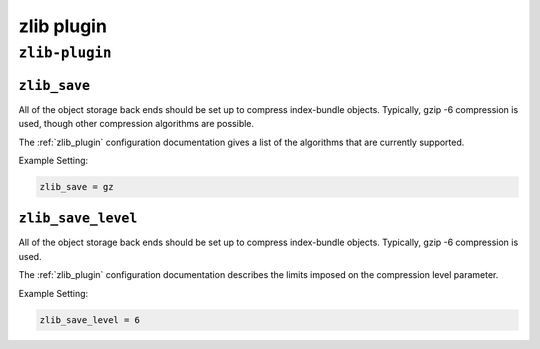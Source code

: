 .. _plugin-zlib:

======================
zlib plugin
======================

``zlib-plugin``
^^^^^^^^^^^^^^^^
.. _plugin-zlib-setting_zlib_save:

``zlib_save``
---------------

All of the object storage back ends should be set up to compress
index-bundle objects. Typically, gzip -6 compression is used, though other
compression algorithms are possible.

The :ref:`zlib_plugin` configuration documentation gives a list of the
algorithms that are currently supported.

Example Setting:

.. code-block:: none

   zlib_save = gz


.. _plugin-zlib-setting_zlib_save_level:

``zlib_save_level``
-------------------

All of the object storage back ends should be set up to compress
index-bundle objects. Typically, gzip -6 compression is used.

The :ref:`zlib_plugin` configuration documentation describes the limits
imposed on the compression level parameter.

Example Setting:

.. code-block:: none
   
   zlib_save_level = 6


